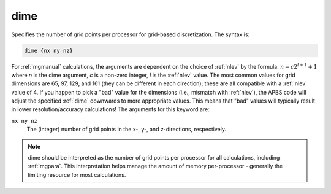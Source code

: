 .. _dime:

dime
====

Specifies the number of grid points per processor for grid-based discretization.
The syntax is:

.. code-block:: bash
   
   dime {nx ny nz}

For :ref:`mgmanual` calculations, the arguments are dependent on the choice of :ref:`nlev` by the formula: :math:`n = c 2^{l + 1} + 1` where *n* is the dime argument, *c* is a non-zero integer, *l* is the :ref:`nlev` value.
The most common values for grid dimensions are 65, 97, 129, and 161 (they can be different in each direction); these are all compatible with a :ref:`nlev` value of 4.
If you happen to pick a "bad" value for the dimensions (i.e., mismatch with :ref:`nlev`), the APBS code will adjust the specified :ref:`dime` downwards to more appropriate values.
This means that "bad" values will typically result in lower resolution/accuracy calculations!
The arguments for this keyword are:

``nx ny nz``
  The (integer) number of grid points in the x-, y-, and z-directions, respectively.

.. note::
   dime should be interpreted as the number of grid points per processor for all calculations, including :ref:`mgpara`.
   This interpretation helps manage the amount of memory per-processor - generally the limiting resource for most calculations.

